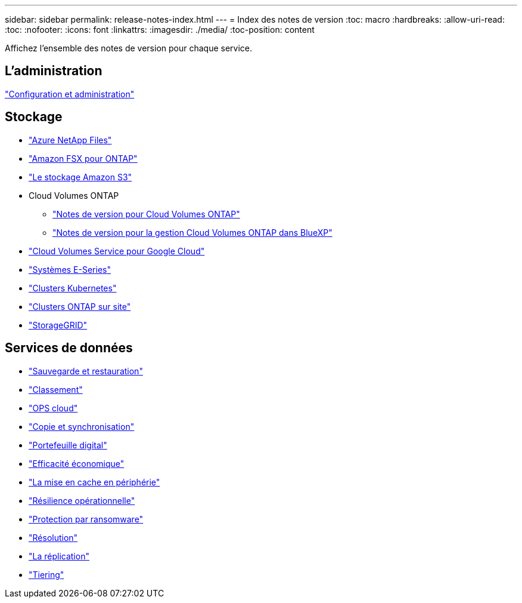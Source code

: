 ---
sidebar: sidebar 
permalink: release-notes-index.html 
---
= Index des notes de version
:toc: macro
:hardbreaks:
:allow-uri-read: 
:toc: 
:nofooter: 
:icons: font
:linkattrs: 
:imagesdir: ./media/
:toc-position: content


[role="lead"]
Affichez l'ensemble des notes de version pour chaque service.



== L'administration

https://docs.netapp.com/us-en/bluexp-setup-admin/whats-new.html["Configuration et administration"^]



== Stockage

* https://docs.netapp.com/us-en/bluexp-azure-netapp-files/whats-new.html["Azure NetApp Files"^]
* https://docs.netapp.com/us-en/bluexp-fsx-ontap/whats-new.html["Amazon FSX pour ONTAP"^]
* https://docs.netapp.com/us-en/bluexp-s3-storage/whats-new.html["Le stockage Amazon S3"^]
* Cloud Volumes ONTAP
+
** https://docs.netapp.com/us-en/cloud-volumes-ontap-relnotes/index.html["Notes de version pour Cloud Volumes ONTAP"^]
** https://docs.netapp.com/us-en/bluexp-cloud-volumes-ontap/whats-new.html["Notes de version pour la gestion Cloud Volumes ONTAP dans BlueXP"^]


* https://docs.netapp.com/us-en/bluexp-cloud-volumes-service-gcp/whats-new.html["Cloud Volumes Service pour Google Cloud"^]
* https://docs.netapp.com/us-en/bluexp-e-series/whats-new.html["Systèmes E-Series"^]
* https://docs.netapp.com/us-en/bluexp-kubernetes/whats-new.html["Clusters Kubernetes"^]
* https://docs.netapp.com/us-en/bluexp-ontap-onprem/whats-new.html["Clusters ONTAP sur site"^]
* https://docs.netapp.com/us-en/bluexp-storagegrid/whats-new.html["StorageGRID"^]




== Services de données

* https://docs.netapp.com/us-en/bluexp-backup-recovery/whats-new.html["Sauvegarde et restauration"^]
* https://docs.netapp.com/us-en/bluexp-classification/whats-new.html["Classement"^]
* https://docs.netapp.com/us-en/bluexp-cloud-ops/whats-new.html["OPS cloud"^]
* https://docs.netapp.com/us-en/bluexp-copy-sync/whats-new.html["Copie et synchronisation"^]
* https://docs.netapp.com/us-en/bluexp-digital-wallet/index.html["Portefeuille digital"^]
* https://docs.netapp.com/us-en/bluexp-economic-efficiency/index.html["Efficacité économique"^]
* https://docs.netapp.com/us-en/bluexp-edge-caching/whats-new.html["La mise en cache en périphérie"^]
* https://docs.netapp.com/us-en/bluexp-operational-resiliency/index.html["Résilience opérationnelle"^]
* https://docs.netapp.com/us-en/bluexp-ransomware-protection/whats-new.html["Protection par ransomware"^]
* https://docs.netapp.com/us-en/bluexp-remediation/whats-new.html["Résolution"^]
* https://docs.netapp.com/us-en/bluexp-replication/whats-new.html["La réplication"^]
* https://docs.netapp.com/us-en/bluexp-tiering/whats-new.html["Tiering"^]

